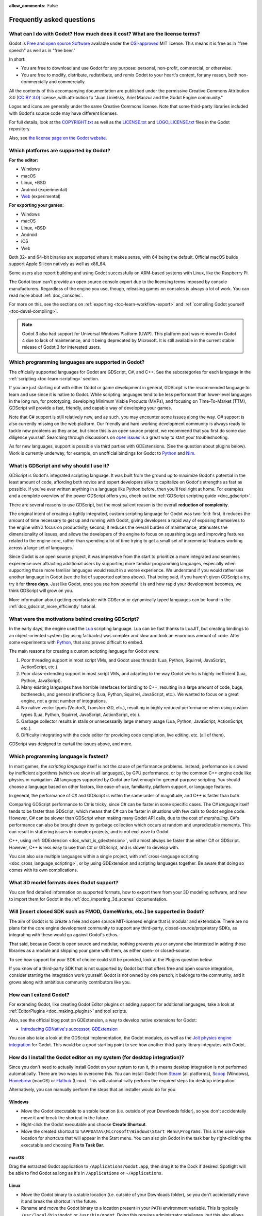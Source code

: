 :allow_comments: False

.. meta::
    :keywords: FAQ

.. _doc_faq:

Frequently asked questions
==========================

What can I do with Godot? How much does it cost? What are the license terms?
----------------------------------------------------------------------------

Godot is `Free and open source Software <https://en.wikipedia.org/wiki/Free_and_open_source_software>`_
available under the `OSI-approved <https://opensource.org/licenses/MIT>`_ MIT license. This means it is
free as in "free speech" as well as in "free beer."

In short:

* You are free to download and use Godot for any purpose: personal, non-profit, commercial, or otherwise.
* You are free to modify, distribute, redistribute, and remix Godot to your heart's content, for any reason,
  both non-commercially and commercially.

All the contents of this accompanying documentation are published under the permissive Creative Commons
Attribution 3.0 (`CC BY 3.0 <https://creativecommons.org/licenses/by/3.0/>`_) license, with attribution
to "Juan Linietsky, Ariel Manzur and the Godot Engine community."

Logos and icons are generally under the same Creative Commons license. Note
that some third-party libraries included with Godot's source code may have
different licenses.

For full details, look at the `COPYRIGHT.txt <https://github.com/godotengine/godot/blob/master/COPYRIGHT.txt>`_
as well as the `LICENSE.txt <https://github.com/godotengine/godot/blob/master/LICENSE.txt>`_
and `LOGO_LICENSE.txt <https://github.com/godotengine/godot/blob/master/LOGO_LICENSE.txt>`_ files
in the Godot repository.

Also, see `the license page on the Godot website <https://godotengine.org/license>`_.

Which platforms are supported by Godot?
---------------------------------------

**For the editor:**

* Windows
* macOS
* Linux, \*BSD
* Android (experimental)
* `Web <https://editor.godotengine.org/>`__ (experimental)

**For exporting your games:**

* Windows
* macOS
* Linux, \*BSD
* Android
* iOS
* Web

Both 32- and 64-bit binaries are supported where it makes sense, with 64
being the default. Official macOS builds support Apple Silicon natively as well as x86_64.

Some users also report building and using Godot successfully on ARM-based
systems with Linux, like the Raspberry Pi.

The Godot team can't provide an open source console export due to the licensing
terms imposed by console manufacturers. Regardless of the engine you use,
though, releasing games on consoles is always a lot of work. You can read more
about :ref:`doc_consoles`.

For more on this, see the sections on :ref:`exporting <toc-learn-workflow-export>`
and :ref:`compiling Godot yourself <toc-devel-compiling>`.

.. note::

    Godot 3 also had support for Universal Windows Platform (UWP). This platform
    port was removed in Godot 4 due to lack of maintenance, and it being
    deprecated by Microsoft. It is still available in the current stable release
    of Godot 3 for interested users.

Which programming languages are supported in Godot?
---------------------------------------------------

The officially supported languages for Godot are GDScript, C#, and C++.
See the subcategories for each language in the :ref:`scripting <toc-learn-scripting>` section.

If you are just starting out with either Godot or game development in general,
GDScript is the recommended language to learn and use since it is native to Godot.
While scripting languages tend to be less performant than lower-level languages in
the long run, for prototyping, developing Minimum Viable Products (MVPs), and
focusing on Time-To-Market (TTM), GDScript will provide a fast, friendly, and capable
way of developing your games.

Note that C# support is still relatively new, and as such, you may encounter
some issues along the way. C# support is also currently missing on the web
platform. Our friendly and hard-working development community is always
ready to tackle new problems as they arise, but since this is an open source
project, we recommend that you first do some due diligence yourself. Searching
through discussions on
`open issues <https://github.com/godotengine/godot/issues?q=is%3Aopen+is%3Aissue+label%3Atopic%3Adotnet>`__
is a great way to start your troubleshooting.

As for new languages, support is possible via third parties with GDExtensions. (See the question
about plugins below). Work is currently underway, for example, on unofficial bindings for Godot
to `Python <https://github.com/touilleMan/godot-python>`_ and `Nim <https://github.com/pragmagic/godot-nim>`_.

.. _doc_faq_what_is_gdscript:

What is GDScript and why should I use it?
-----------------------------------------

GDScript is Godot's integrated scripting language. It was built from the ground
up to maximize Godot's potential in the least amount of code, affording both novice
and expert developers alike to capitalize on Godot's strengths as fast as possible.
If you've ever written anything in a language like Python before, then you'll feel
right at home. For examples and a complete overview of the power GDScript offers
you, check out the :ref:`GDScript scripting guide <doc_gdscript>`.

There are several reasons to use GDScript, but the most salient reason is the overall
**reduction of complexity**.

The original intent of creating a tightly integrated, custom scripting language for
Godot was two-fold: first, it reduces the amount of time necessary to get up and running
with Godot, giving developers a rapid way of exposing themselves to the engine with a
focus on productivity; second, it reduces the overall burden of maintenance, attenuates
the dimensionality of issues, and allows the developers of the engine to focus on squashing
bugs and improving features related to the engine core, rather than spending a lot of time
trying to get a small set of incremental features working across a large set of languages.

Since Godot is an open source project, it was imperative from the start to prioritize a
more integrated and seamless experience over attracting additional users by supporting
more familiar programming languages, especially when supporting those more familiar
languages would result in a worse experience. We understand if you would rather use
another language in Godot (see the list of supported options above). That being said, if
you haven't given GDScript a try, try it for **three days**. Just like Godot,
once you see how powerful it is and how rapid your development becomes, we think GDScript
will grow on you.

More information about getting comfortable with GDScript or dynamically typed
languages can be found in the :ref:`doc_gdscript_more_efficiently` tutorial.

What were the motivations behind creating GDScript?
---------------------------------------------------

In the early days, the engine used the `Lua <https://www.lua.org>`__ scripting
language. Lua can be fast thanks to LuaJIT, but creating bindings to an object-oriented
system (by using fallbacks) was complex and slow and took an enormous
amount of code. After some experiments with `Python <https://www.python.org>`__,
that also proved difficult to embed.

The main reasons for creating a custom scripting language for Godot were:

1. Poor threading support in most script VMs, and Godot uses threads
   (Lua, Python, Squirrel, JavaScript, ActionScript, etc.).
2. Poor class-extending support in most script VMs, and adapting to
   the way Godot works is highly inefficient (Lua, Python, JavaScript).
3. Many existing languages have horrible interfaces for binding to C++, resulting in a
   large amount of code, bugs, bottlenecks, and general inefficiency (Lua, Python,
   Squirrel, JavaScript, etc.). We wanted to focus on a great engine, not a great number
   of integrations.
4. No native vector types (Vector3, Transform3D, etc.), resulting in highly
   reduced performance when using custom types (Lua, Python, Squirrel,
   JavaScript, ActionScript, etc.).
5. Garbage collector results in stalls or unnecessarily large memory
   usage (Lua, Python, JavaScript, ActionScript, etc.).
6. Difficulty integrating with the code editor for providing code
   completion, live editing, etc. (all of them).

GDScript was designed to curtail the issues above, and more.

.. _doc_faq_which_programming_language_is_fastest:

Which programming language is fastest?
--------------------------------------

In most games, the *scripting language* itself is not the cause of performance
problems. Instead, performance is slowed by inefficient algorithms (which are
slow in all languages), by GPU performance, or by the common C++ engine code
like physics or navigation. All languages supported by Godot are fast enough for
general-purpose scripting. You should choose a language based on other factors,
like ease-of-use, familiarity, platform support, or language features.

In general, the performance of C# and GDScript is within the same order of
magnitude, and C++ is faster than both.

Comparing GDScript performance to C# is tricky, since C# can be faster in some
specific cases. The C# *language* itself tends to be faster than GDScript, which
means that C# can be faster in situations with few calls to Godot engine code.
However, C# can be slower than GDScript when making many Godot API calls, due
to the cost of *marshalling*. C#'s performance can also be brought down by garbage
collection which occurs at random and unpredictable moments. This can result in
stuttering issues in complex projects, and is not exclusive to Godot.

C++, using :ref:`GDExtension <doc_what_is_gdextension>`, will almost always be
faster than either C# or GDScript. However, C++ is less easy to use than C# or
GDScript, and is slower to develop with.

You can also use multiple languages within a single project, with
:ref:`cross-language scripting <doc_cross_language_scripting>`, or by using
GDExtension and scripting languages together. Be aware that doing so comes with
its own complications.

What 3D model formats does Godot support?
-----------------------------------------

You can find detailed information on supported formats, how to export them from
your 3D modeling software, and how to import them for Godot in the
:ref:`doc_importing_3d_scenes` documentation.

Will [insert closed SDK such as FMOD, GameWorks, etc.] be supported in Godot?
-----------------------------------------------------------------------------

The aim of Godot is to create a free and open source MIT-licensed engine that
is modular and extendable. There are no plans for the core engine development
community to support any third-party, closed-source/proprietary SDKs, as integrating
with these would go against Godot's ethos.

That said, because Godot is open source and modular, nothing prevents you or
anyone else interested in adding those libraries as a module and shipping your
game with them, as either open- or closed-source.

To see how support for your SDK of choice could still be provided, look at the
Plugins question below.

If you know of a third-party SDK that is not supported by Godot but that offers
free and open source integration, consider starting the integration work yourself.
Godot is not owned by one person; it belongs to the community, and it grows along
with ambitious community contributors like you.

How can I extend Godot?
-----------------------

For extending Godot, like creating Godot Editor plugins or adding support
for additional languages, take a look at :ref:`EditorPlugins <doc_making_plugins>`
and tool scripts.

Also, see the official blog post on GDExtension, a way to develop native extensions for Godot:

* `Introducing GDNative's successor, GDExtension <https://godotengine.org/article/introducing-gd-extensions>`_

You can also take a look at the GDScript implementation, the Godot modules,
as well as the `Jolt physics engine integration <https://github.com/godot-jolt/godot-jolt>`__
for Godot. This would be a good starting point to see how another
third-party library integrates with Godot.

How do I install the Godot editor on my system (for desktop integration)?
-------------------------------------------------------------------------

Since you don't need to actually install Godot on your system to run it,
this means desktop integration is not performed automatically.
There are two ways to overcome this. You can install Godot from
`Steam <https://store.steampowered.com/app/404790/Godot_Engine/>`__ (all platforms),
`Scoop <https://scoop.sh/>`__ (Windows), `Homebrew <https://brew.sh/>`__ (macOS)
or `Flathub <https://flathub.org/apps/details/org.godotengine.Godot>`__ (Linux).
This will automatically perform the required steps for desktop integration.

Alternatively, you can manually perform the steps that an installer would do for you:

Windows
^^^^^^^

- Move the Godot executable to a stable location (i.e. outside of your Downloads folder),
  so you don't accidentally move it and break the shortcut in the future.
- Right-click the Godot executable and choose **Create Shortcut**.
- Move the created shortcut to ``%APPDATA%\Microsoft\Windows\Start Menu\Programs``.
  This is the user-wide location for shortcuts that will appear in the Start menu.
  You can also pin Godot in the task bar by right-clicking the executable and choosing
  **Pin to Task Bar**.

macOS
^^^^^

Drag the extracted Godot application to ``/Applications/Godot.app``, then drag it
to the Dock if desired. Spotlight will be able to find Godot as long as it's in
``/Applications`` or ``~/Applications``.

Linux
^^^^^

- Move the Godot binary to a stable location (i.e. outside of your Downloads folder),
  so you don't accidentally move it and break the shortcut in the future.
- Rename and move the Godot binary to a location present in your ``PATH`` environment variable.
  This is typically ``/usr/local/bin/godot`` or ``/usr/bin/godot``.
  Doing this requires administrator privileges,
  but this also allows you to
  :ref:`run the Godot editor from a terminal <doc_command_line_tutorial>` by entering ``godot``.

  - If you cannot move the Godot editor binary to a protected location, you can
    keep the binary somewhere in your home directory, and modify the ``Path=``
    line in the ``.desktop`` file linked below to contain the full *absolute* path
    to the Godot binary.

- Save `this .desktop file <https://raw.githubusercontent.com/godotengine/godot/master/misc/dist/linux/org.godotengine.Godot.desktop>`__
  to ``$HOME/.local/share/applications/``. If you have administrator privileges,
  you can also save the ``.desktop`` file to ``/usr/local/share/applications``
  to make the shortcut available for all users.

Is the Godot editor a portable application?
-------------------------------------------

In its default configuration, Godot is *semi-portable*. Its executable can run
from any location (including non-writable locations) and never requires
administrator privileges.

However, configuration files will be written to the user-wide configuration or
data directory. This is usually a good approach, but this means configuration files
will not carry across machines if you copy the folder containing the Godot executable.
See :ref:`doc_data_paths` for more information.

If *true* portable operation is desired (e.g. for use on a USB stick),
follow the steps in :ref:`doc_data_paths_self_contained_mode`.

Why does Godot prioritize Vulkan and OpenGL over Direct3D?
----------------------------------------------------------

Godot aims for cross-platform compatibility and open standards first and
foremost. OpenGL and Vulkan are the technologies that are both open and
available on (nearly) all platforms. Thanks to this design decision, a project
developed with Godot on Windows will run out of the box on Linux, macOS, and
more.

While Vulkan and OpenGL remain our primary focus for their open standard and
cross-platform benefits, Godot 4.3 introduced experimental support for Direct3D 12.
This addition aims to enhance performance and compatibility on platforms where
Direct3D 12 is prevalent, such as Windows and Xbox. However, Vulkan and OpenGL
will continue as the default rendering backends on all platforms, including Windows.

Why does Godot aim to keep its core feature set small?
------------------------------------------------------

Godot intentionally does not include features that can be implemented by add-ons
unless they are used very often. One example of something not used often is
advanced artificial intelligence functionality.

There are several reasons for this:

- **Code maintenance and surface for bugs.** Every time we accept new code in
  the Godot repository, existing contributors often take the responsibility of
  maintaining it. Some contributors don't always stick around after getting
  their code merged, which can make it difficult for us to maintain the code in
  question. This can lead to poorly maintained features with bugs that are never
  fixed. On top of that, the "API surface" that needs to be tested and checked
  for regressions keeps increasing over time.

- **Ease of contribution.** By keeping the codebase small and tidy, it can remain
  fast and easy to compile from source. This makes it easier for new
  contributors to get started with Godot, without requiring them to purchase
  high-end hardware.

- **Keeping the binary size small for the editor.** Not everyone has a fast Internet
  connection. Ensuring that everyone can download the Godot editor, extract it
  and run it in less than 5 minutes makes Godot more accessible to developers in
  all countries.

- **Keeping the binary size small for export templates.** This directly impacts the
  size of projects exported with Godot. On mobile and web platforms, keeping
  file sizes low is important to ensure fast installation and loading on
  underpowered devices. Again, there are many countries where high-speed
  Internet is not readily available. To add to this, strict data usage caps are
  often in effect in those countries.

For all the reasons above, we have to be selective of what we can accept as core
functionality in Godot. This is why we are aiming to move some core
functionality to officially supported add-ons in future versions of Godot.
In terms of binary size, this also has the advantage of making you pay only for
what you actually use in your project. (In the meantime, you can
:ref:`compile custom export templates with unused features disabled <doc_optimizing_for_size>`
to optimize the distribution size of your project.)

How should assets be created to handle multiple resolutions and aspect ratios?
------------------------------------------------------------------------------

This question pops up often and it's probably thanks to the misunderstanding
created by Apple when they originally doubled the resolution of their devices.
It made people think that having the same assets in different resolutions was a
good idea, so many continued towards that path. That originally worked to a
point and only for Apple devices, but then several Android and Apple devices
with different resolutions and aspect ratios were created, with a very wide
range of sizes and DPIs.

The most common and proper way to achieve this is to, instead, use a single base
resolution for the game and only handle different screen aspect ratios. This is
mostly needed for 2D, as in 3D, it's just a matter of camera vertical or
horizontal FOV.

1. Choose a single base resolution for your game. Even if there are
   devices that go up to 1440p and devices that go down to 400p, regular
   hardware scaling in your device will take care of this at little or
   no performance cost. The most common choices are either near 1080p
   (1920x1080) or 720p (1280x720). Keep in mind the higher the
   resolution, the larger your assets, the more memory they will take
   and the longer the time it will take for loading.

2. Use the stretch options in Godot; canvas items stretching while keeping
   aspect ratios works best. Check the :ref:`doc_multiple_resolutions` tutorial
   on how to achieve this.

3. Determine a minimum resolution and then decide if you want your game
   to stretch vertically or horizontally for different aspect ratios, or
   if there is one aspect ratio and you want black bars to appear
   instead. This is also explained in :ref:`doc_multiple_resolutions`.

4. For user interfaces, use the :ref:`anchoring <doc_size_and_anchors>`
   to determine where controls should stay and move. If UIs are more
   complex, consider learning about Containers.

And that's it! Your game should work in multiple resolutions.

When is the next release of Godot out?
--------------------------------------

When it's ready! See :ref:`doc_release_policy_when_is_next_release_out` for more
information.

Which Godot version should I use for a new project?
---------------------------------------------------

We recommend using Godot 4.x for new projects, but depending on the feature set
you need, it may be better to use 3.x instead. See
:ref:`doc_release_policy_which_version_should_i_use` for more information.

Should I upgrade my project to use new Godot versions?
------------------------------------------------------

Some new versions are safer to upgrade to than others. In general, whether you
should upgrade depends on your project's circumstances. See
:ref:`doc_release_policy_should_i_upgrade_my_project` for more information.

Should I use the Forward+, Mobile, or Compatibility renderer?
-------------------------------------------------------------

You can find a detailed comparison of the renderers in :ref:`doc_renderers`.

I would like to contribute! How can I get started?
--------------------------------------------------

Awesome! As an open source project, Godot thrives off of the innovation and
the ambition of developers like you.

The best way to start contributing to Godot is by using it and reporting
any `issues <https://github.com/godotengine/godot/issues>`_ that you might experience.
A good bug report with clear reproduction steps helps your fellow contributors
fix bugs quickly and efficiently. You can also report issues you find in the
`online documentation <https://github.com/godotengine/godot-docs/issues>`_.

If you feel ready to submit your first PR, pick any issue that resonates with you from
one of the links above and try your hand at fixing it. You will need to learn how to
compile the engine from sources, or how to build the documentation. You also need to
get familiar with Git, a version control system that Godot developers use.

We explain how to work with the engine source, how to edit the documentation, and
what other ways to contribute are there in our :ref:`documentation for contributors <doc_ways_to_contribute>`.

I have a great idea for Godot. How can I share it?
--------------------------------------------------

We are always looking for suggestions about how to improve the engine. User feedback
is the main driving force behind our decision-making process, and limitations that
you might face while working on your project are a great data point for us when considering
engine enhancements.

If you experience a usability problem or are missing a feature in the current version of
Godot, start by discussing it with our `community <https://godotengine.org/community/>`_.
There may be other, perhaps better, ways to achieve the desired result that community members
could suggest. And you can learn if other users experience the same issue, and figure out
a good solution together.

If you come up with a well-defined idea for the engine, feel free to open a
`proposal issue <https://github.com/godotengine/godot-proposals/issues>`_.
Try to be specific and concrete while describing your problem and your proposed
solution — only actionable proposals can be considered. It is not required, but
if you want to implement it yourself, that's always appreciated!

If you only have a general idea without specific details, you can open a
`proposal discussion <https://github.com/godotengine/godot-proposals/discussions>`_.
These can be anything you want, and allow for a free-form discussion in search of
a solution. Once you find one, a proposal issue can be opened.

Please, read the `readme <https://github.com/godotengine/godot-proposals/blob/master/README.md>`_
document before creating a proposal to learn more about the process.

.. _doc_faq_non_game_applications:

Is it possible to use Godot to create non-game applications?
------------------------------------------------------------

Yes! Godot features an extensive built-in UI system, and its small distribution
size can make it a suitable alternative to frameworks like Electron or Qt.

When creating a non-game application, make sure to enable
:ref:`low-processor mode <class_ProjectSettings_property_application/run/low_processor_mode>`
in the Project Settings to decrease CPU and GPU usage.

Check out `Material Maker <https://github.com/RodZill4/material-maker>`__ and
`Pixelorama <https://github.com/Orama-Interactive/Pixelorama>`__ for examples of
open source applications made with Godot.

.. _doc_faq_use_godot_as_library:

Is it possible to use Godot as a library?
-----------------------------------------

Godot is meant to be used with its editor. We recommend you give it a try, as it
will most likely save you time in the long term. There are no plans to make
Godot usable as a library, as it would make the rest of the engine more
convoluted and difficult to use for casual users.

If you want to use a rendering library, look into using an established rendering
engine instead. Keep in mind rendering engines usually have smaller communities
compared to Godot. This will make it more difficult to find answers to your
questions.

What user interface toolkit does Godot use?
-------------------------------------------

Godot does not use a standard :abbr:`GUI (Graphical User Interface)` toolkit
like GTK, Qt or wxWidgets. Instead, Godot uses its own user interface toolkit,
rendered using OpenGL ES or Vulkan. This toolkit is exposed in the form of
Control nodes, which are used to render the editor (which is written in C++).
These Control nodes can also be used in projects from any scripting language
supported by Godot.

This custom toolkit makes it possible to benefit from hardware acceleration and
have a consistent appearance across all platforms. On top of that, it doesn't
have to deal with the LGPL licensing caveats that come with GTK or Qt. Lastly,
this means Godot is "eating its own dog food" since the editor itself is one of
the most complex users of Godot's UI system.

This custom UI toolkit :ref:`can't be used as a library <doc_faq_use_godot_as_library>`,
but you can still
:ref:`use Godot to create non-game applications by using the editor <doc_faq_non_game_applications>`.

.. _doc_faq_why_scons:

Why does Godot use the SCons build system?
------------------------------------------

Godot uses the `SCons <https://www.scons.org/>`__ build system. There are no
plans to switch to a different build system in the near future. There are many
reasons why we have chosen SCons over other alternatives. For example:

-  Godot can be compiled for a dozen different platforms: all PC
   platforms, all mobile platforms, many consoles, and WebAssembly.
-  Developers often need to compile for several of the platforms **at
   the same time**, or even different targets of the same platform. They
   can't afford reconfiguring and rebuilding the project each time.
   SCons can do this with no sweat, without breaking the builds.
-  SCons will *never* break a build no matter how many changes,
   configurations, additions, removals etc.
-  Godot's build process is not simple. Several files are generated by
   code (binders), others are parsed (shaders), and others need to offer
   customization (:ref:`modules <doc_custom_modules_in_cpp>`). This requires
   complex logic which is easier to write in an actual programming language (like Python)
   rather than using a mostly macro-based language only meant for building.
-  Godot's build process makes heavy use of cross-compiling tools. Each
   platform has a specific detection process, and all these must be
   handled as specific cases with special code written for each.

Please try to keep an open mind and get at least a little familiar with SCons if
you are planning to build Godot yourself.

.. _doc_faq_why_not_stl:

Why does Godot not use STL (Standard Template Library)?
-------------------------------------------------------

Like many other libraries (Qt as an example), Godot does not make use of STL
(with a few exceptions such as threading primitives). We believe STL is a great
general-purpose library, but we had special requirements for Godot.

* STL templates create very large symbols, which results in huge debug binaries. We use few
  templates with very short names instead.
* Most of our containers cater to special needs, like Vector, which uses copy on write and we
  use to pass data around, or the RID system, which requires O(1) access time for performance.
  Likewise, our hash map implementations are designed to integrate seamlessly with internal
  engine types.
* Our containers have memory tracking built-in, which helps better track memory usage.
* For large arrays, we use pooled memory, which can be mapped to either a preallocated buffer
  or virtual memory.
* We use our custom String type, as the one provided by STL is too basic and lacks proper
  internationalization support.

Why does Godot not use exceptions?
----------------------------------

We believe games should not crash, no matter what. If an unexpected
situation happens, Godot will print an error (which can be traced even to
script), but then it will try to recover as gracefully as possible and keep
going.

Additionally, exceptions significantly increase the binary size for the
executable and result in increased compile times.

Does Godot use an ECS (Entity Component System)?
------------------------------------------------

Godot does **not** use an ECS and relies on inheritance instead. While there
is no universally better approach, we found that using an inheritance-based approach
resulted in better usability while still being fast enough for most use cases.

That said, nothing prevents you from making use of composition in your project
by creating child Nodes with individual scripts. These nodes can then be added and
removed at runtime to dynamically add and remove behaviors.

More information about Godot's design choices can be found in
`this article <https://godotengine.org/article/why-isnt-godot-ecs-based-game-engine>`__.

Why does Godot not force users to implement DOD (Data-Oriented Design)?
-----------------------------------------------------------------------

While Godot internally attempts to use cache coherency as much as possible,
we believe users don't need to be forced to use DOD practices.

DOD is mostly a cache coherency optimization that can only provide
significant performance improvements when dealing with dozens of
thousands of objects which are processed every frame with little
modification. That is, if you are moving a few hundred sprites or enemies
per frame, DOD won't result in a meaningful improvement in performance. In
such a case, you should consider a different approach to optimization.

The vast majority of games do not need this and Godot provides handy helpers
to do the job for most cases when you do.

If a game needs to process such a large amount of objects, our recommendation
is to use C++ and GDExtensions for performance-heavy tasks and GDScript (or C#)
for the rest of the game.

How can I support Godot development or contribute?
--------------------------------------------------

See :ref:`doc_ways_to_contribute`.

Who is working on Godot? How can I contact you?
-----------------------------------------------

See the corresponding page on the `Godot website <https://godotengine.org/contact>`_.
